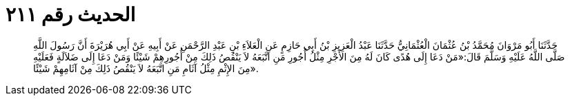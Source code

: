 
= الحديث رقم ٢١١

[quote.hadith]
حَدَّثَنَا أَبُو مَرْوَانَ مُحَمَّدُ بْنُ عُثْمَانَ الْعُثْمَانِيُّ حَدَّثَنَا عَبْدُ الْعَزِيزِ بْنُ أَبِي حَازِمٍ عَنِ الْعَلاَءِ بْنِ عَبْدِ الرَّحْمَنِ عَنْ أَبِيهِ عَنْ أَبِي هُرَيْرَةَ أَنَّ رَسُولَ اللَّهِ صَلَّى اللَّهُ عَلَيْهِ وَسَلَّمَ قَالَ:«مَنْ دَعَا إِلَى هُدًى كَانَ لَهُ مِنَ الأَجْرِ مِثْلُ أُجُورِ مَنِ اتَّبَعَهُ لاَ يَنْقُصُ ذَلِكَ مِنْ أُجُورِهِمْ شَيْئًا وَمَنْ دَعَا إِلَى ضَلاَلَةٍ فَعَلَيْهِ مِنَ الإِثْمِ مِثْلُ آثَامِ مَنِ اتَّبَعَهُ لاَ يَنْقُصُ ذَلِكَ مِنْ آثَامِهِمْ شَيْئًا».